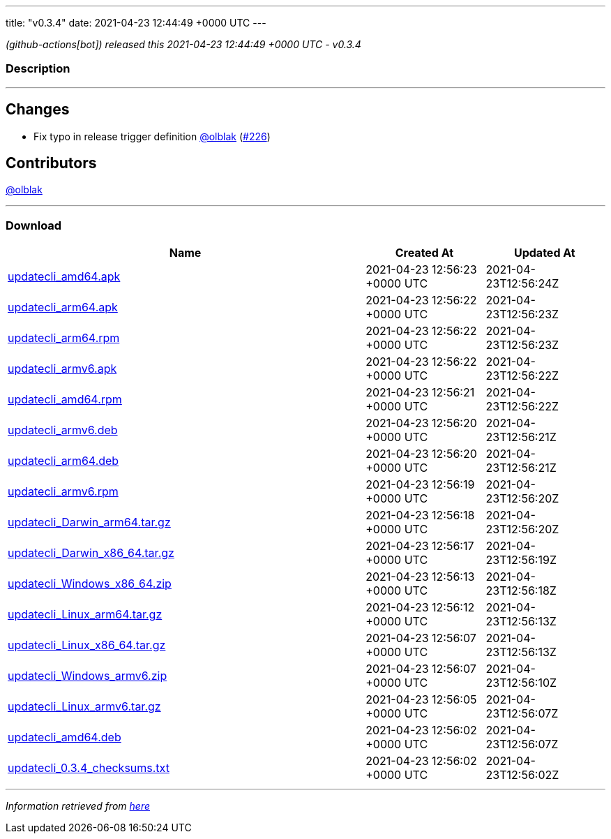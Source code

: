 ---
title: "v0.3.4"
date: 2021-04-23 12:44:49 +0000 UTC
---

// Disclaimer: this file is generated, do not edit it manually.


__ (github-actions[bot]) released this 2021-04-23 12:44:49 +0000 UTC - v0.3.4__


=== Description

---

++++

<h2>Changes</h2>
<ul>
<li>Fix typo in release trigger definition <a class="user-mention notranslate" data-hovercard-type="user" data-hovercard-url="/users/olblak/hovercard" data-octo-click="hovercard-link-click" data-octo-dimensions="link_type:self" href="https://github.com/olblak">@olblak</a> (<a class="issue-link js-issue-link" data-error-text="Failed to load title" data-id="866071415" data-permission-text="Title is private" data-url="https://github.com/updatecli/updatecli/issues/226" data-hovercard-type="pull_request" data-hovercard-url="/updatecli/updatecli/pull/226/hovercard" href="https://github.com/updatecli/updatecli/pull/226">#226</a>)</li>
</ul>
<h2>Contributors</h2>
<p><a class="user-mention notranslate" data-hovercard-type="user" data-hovercard-url="/users/olblak/hovercard" data-octo-click="hovercard-link-click" data-octo-dimensions="link_type:self" href="https://github.com/olblak">@olblak</a></p>

++++

---



=== Download

[cols="3,1,1" options="header" frame="all" grid="rows"]
|===
| Name | Created At | Updated At

| link:https://github.com/updatecli/updatecli/releases/download/v0.3.4/updatecli_amd64.apk[updatecli_amd64.apk] | 2021-04-23 12:56:23 +0000 UTC | 2021-04-23T12:56:24Z

| link:https://github.com/updatecli/updatecli/releases/download/v0.3.4/updatecli_arm64.apk[updatecli_arm64.apk] | 2021-04-23 12:56:22 +0000 UTC | 2021-04-23T12:56:23Z

| link:https://github.com/updatecli/updatecli/releases/download/v0.3.4/updatecli_arm64.rpm[updatecli_arm64.rpm] | 2021-04-23 12:56:22 +0000 UTC | 2021-04-23T12:56:23Z

| link:https://github.com/updatecli/updatecli/releases/download/v0.3.4/updatecli_armv6.apk[updatecli_armv6.apk] | 2021-04-23 12:56:22 +0000 UTC | 2021-04-23T12:56:22Z

| link:https://github.com/updatecli/updatecli/releases/download/v0.3.4/updatecli_amd64.rpm[updatecli_amd64.rpm] | 2021-04-23 12:56:21 +0000 UTC | 2021-04-23T12:56:22Z

| link:https://github.com/updatecli/updatecli/releases/download/v0.3.4/updatecli_armv6.deb[updatecli_armv6.deb] | 2021-04-23 12:56:20 +0000 UTC | 2021-04-23T12:56:21Z

| link:https://github.com/updatecli/updatecli/releases/download/v0.3.4/updatecli_arm64.deb[updatecli_arm64.deb] | 2021-04-23 12:56:20 +0000 UTC | 2021-04-23T12:56:21Z

| link:https://github.com/updatecli/updatecli/releases/download/v0.3.4/updatecli_armv6.rpm[updatecli_armv6.rpm] | 2021-04-23 12:56:19 +0000 UTC | 2021-04-23T12:56:20Z

| link:https://github.com/updatecli/updatecli/releases/download/v0.3.4/updatecli_Darwin_arm64.tar.gz[updatecli_Darwin_arm64.tar.gz] | 2021-04-23 12:56:18 +0000 UTC | 2021-04-23T12:56:20Z

| link:https://github.com/updatecli/updatecli/releases/download/v0.3.4/updatecli_Darwin_x86_64.tar.gz[updatecli_Darwin_x86_64.tar.gz] | 2021-04-23 12:56:17 +0000 UTC | 2021-04-23T12:56:19Z

| link:https://github.com/updatecli/updatecli/releases/download/v0.3.4/updatecli_Windows_x86_64.zip[updatecli_Windows_x86_64.zip] | 2021-04-23 12:56:13 +0000 UTC | 2021-04-23T12:56:18Z

| link:https://github.com/updatecli/updatecli/releases/download/v0.3.4/updatecli_Linux_arm64.tar.gz[updatecli_Linux_arm64.tar.gz] | 2021-04-23 12:56:12 +0000 UTC | 2021-04-23T12:56:13Z

| link:https://github.com/updatecli/updatecli/releases/download/v0.3.4/updatecli_Linux_x86_64.tar.gz[updatecli_Linux_x86_64.tar.gz] | 2021-04-23 12:56:07 +0000 UTC | 2021-04-23T12:56:13Z

| link:https://github.com/updatecli/updatecli/releases/download/v0.3.4/updatecli_Windows_armv6.zip[updatecli_Windows_armv6.zip] | 2021-04-23 12:56:07 +0000 UTC | 2021-04-23T12:56:10Z

| link:https://github.com/updatecli/updatecli/releases/download/v0.3.4/updatecli_Linux_armv6.tar.gz[updatecli_Linux_armv6.tar.gz] | 2021-04-23 12:56:05 +0000 UTC | 2021-04-23T12:56:07Z

| link:https://github.com/updatecli/updatecli/releases/download/v0.3.4/updatecli_amd64.deb[updatecli_amd64.deb] | 2021-04-23 12:56:02 +0000 UTC | 2021-04-23T12:56:07Z

| link:https://github.com/updatecli/updatecli/releases/download/v0.3.4/updatecli_0.3.4_checksums.txt[updatecli_0.3.4_checksums.txt] | 2021-04-23 12:56:02 +0000 UTC | 2021-04-23T12:56:02Z

|===


---

__Information retrieved from link:https://github.com/updatecli/updatecli/releases/tag/v0.3.4[here]__

